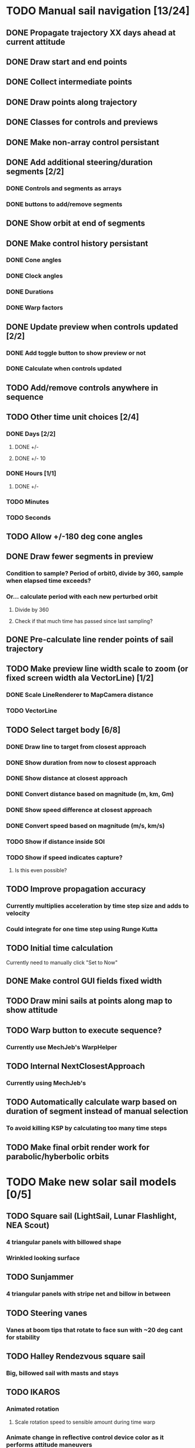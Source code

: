 * TODO Manual sail navigation [13/24]
** DONE Propagate trajectory XX days ahead at current attitude
** DONE Draw start and end points
** DONE Collect intermediate points
** DONE Draw points along trajectory
** DONE Classes for controls and previews
** DONE Make non-array control persistant
** DONE Add additional steering/duration segments [2/2]
*** DONE Controls and segments as arrays
*** DONE buttons to add/remove segments
** DONE Show orbit at end of segments
** DONE Make control history persistant
*** DONE Cone angles
*** DONE Clock angles
*** DONE Durations
*** DONE Warp factors
** DONE Update preview when controls updated [2/2]
*** DONE Add toggle button to show preview or not
*** DONE Calculate when controls updated
** TODO Add/remove controls anywhere in sequence
** TODO Other time unit choices [2/4]
*** DONE Days [2/2]
**** DONE +/-
**** DONE +/- 10
*** DONE Hours [1/1]
**** DONE +/-
*** TODO Minutes
*** TODO Seconds
** TODO Allow +/-180 deg cone angles
** DONE Draw fewer segments in preview
*** Condition to sample? Period of orbit0, divide by 360, sample when elapsed time exceeds?
*** Or... calculate period with each new perturbed orbit
**** Divide by 360
**** Check if that much time has passed since last sampling?
** DONE Pre-calculate line render points of sail trajectory
** TODO Make preview line width scale to zoom (or fixed screen width ala VectorLine) [1/2]
*** DONE Scale LineRenderer to MapCamera distance
*** TODO VectorLine
** TODO Select target body [6/8]
*** DONE Draw line to target from closest approach
*** DONE Show duration from now to closest approach
*** DONE Show distance at closest approach
*** DONE Convert distance based on magnitude (m, km, Gm)
*** DONE Show speed difference at closest approach
*** DONE Convert speed based on magnitude (m/s, km/s)
*** TODO Show if distance inside SOI
*** TODO Show if speed indicates capture?
**** Is this even possible?
** TODO Improve propagation accuracy
*** Currently multiplies acceleration by time step size and adds to velocity
*** Could integrate for one time step using Runge Kutta
** TODO Initial time calculation
Currently need to manually click "Set to Now"
** DONE Make control GUI fields fixed width
** TODO Draw mini sails at points along map to show attitude
** TODO Warp button to execute sequence?
*** Currently use MechJeb's WarpHelper
** TODO Internal NextClosestApproach
*** Currently using MechJeb's
** TODO Automatically calculate warp based on duration of segment instead of manual selection
*** To avoid killing KSP by calculating too many time steps
** TODO Make final orbit render work for parabolic/hyberbolic orbits
* TODO Make new solar sail models [0/5]
** TODO Square sail (LightSail, Lunar Flashlight, NEA Scout)
*** 4 triangular panels with billowed shape
*** Wrinkled looking surface
** TODO Sunjammer
*** 4 triangular panels with stripe net and billow in between
** TODO Steering vanes
*** Vanes at boom tips that rotate to face sun with ~20 deg cant for stability
** TODO Halley Rendezvous square sail
*** Big, billowed sail with masts and stays
** TODO IKAROS
*** Animated rotation
**** Scale rotation speed to sensible amount during time warp
*** Animate change in reflective control device color as it performs attitude maneuvers
* TODO Make sail deployment a staged event that can only happen once
* TODO Realistic sail attitude control
** Vanes to cause solar torque about CM
** Gimbaled boom to shift CM
** Realistic moments of inertia (i.e. BIG)
** IKAROS style thin film reflective control devices
* TODO Automatic navigation
** Using manual navigation as initial guess, perform local optimization (e.g. gradient) to calculate cones/clocks/durations
** Orbital rendezvous
*** Select target
*** Specify number of control nodes
*** Optimal control method runs behind scenes to generate angle/time profile
*** Allow execution of steering strategy
** Locally optimal steering strategies
*** Maximize rate of change of one orbit element or combination of elements
* TODO Sails on Rails [0/2]
** Problem
As currently designed KSP seems to run Kepler orbits when a spacecraft
is not active.  Is there a way to keep the sail propagator running in
the background to allow command profiles to complete? This would use
extra CPU. May want a notification when the sequence is completed.
** TODO Save preview trajectory to persistant variables
** TODO Set orbit state to that in the preview when you return to the spacecraft
* TODO Modularize functions [5/8]
** TODO steering during timewarp so it can be used elsewhere, e.g. ion engines
** TODO manual navigation
** TODO automatic navigation
** DONE check if spacecraft in sun
** DONE sail force calculation
** DONE sail EOM
** DONE sail EOM propagation
** DONE SailFrame
* TODO Planet centered sailing [0/7]
  Orbit element control laws. See:
*** http://strathprints.strath.ac.uk/6255/
*** http://strathprints.strath.ac.uk/6252/
*** TODO SMA
*** TODO rp
*** TODO ecc
*** TODO ra
*** TODO Inclination
*** TODO AoP
*** TODO Blended?
* TODO Make a low thrust navigation tool for any low thrust propulsion, sail, ion engine, etc [0/2]
** TODO Propulsion part module
*** Force model
*** Realtime propagation
*** Time warp propagation
*** On/off & throttle controls
** TODO Separate navigation module that is applied to low thrust parts
*** Steering and preview tacked on to low thrust
*** Use patched config files to apply?
*** Calculate mass use for reaction thrusters
*** Save trajectory and mass prediction to persistant variables
*** Update vessel orbit and mass when returning to them
* DONE Evaluate Persistent Rotation for use as attitude control
** Locks current attitude with respect to a planet.
** Need a way to specify angles and a schedule of future attitude changes
** May want more reference frame options than to a planet.
** Want to specify numbers relative to those reference frames.
** Possibly, upgrade persistent rotation with these options?
*** Then, the navigation tool needs to access PersistentRotation to update the attitude.
* TODO Use multiple continuous thrust systems
* TODO Use any continuous thrust systems
* TODO Select which continuous thrust systems to use in different segments
** By default, use all. Allow deselection/selection of some.
** E.g. hybrid solar sail / solar electric missions to Jupiter ala IKAROS-2

